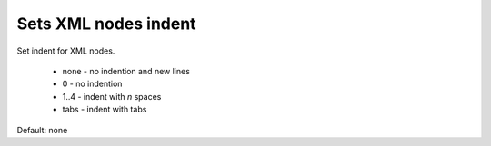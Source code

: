 Sets XML nodes indent
---------------------

Set indent for XML nodes.

 - none - no indention and new lines
 - 0 - no indention
 - 1..4 - indent with *n* spaces
 - tabs - indent with tabs

Default: none

.. GEN_TABLE
.. BEFORE
.. <svg>
..   <g>
..     <circle fill="green" cx="50" cy="50" r="45"/>
..   </g>
.. </svg>
.. AFTER
.. <svg><g><circle fill="green" cx="50" cy="50" r="45"/></g></svg>
.. END
